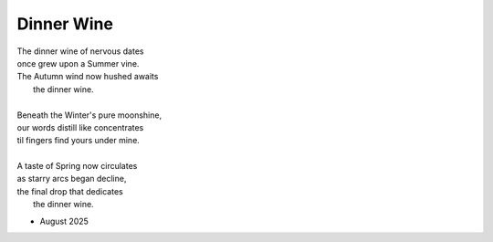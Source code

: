 -----------
Dinner Wine
-----------

| The dinner wine of nervous dates
| once grew upon a Summer vine.
| The Autumn wind now hushed awaits
|       the dinner wine. 
|
| Beneath the Winter's pure moonshine,
| our words distill like concentrates 
| til fingers find yours under mine. 
|
| A taste of Spring now circulates 
| as starry arcs began decline,
| the final drop that dedicates 
|       the dinner wine.

- August 2025